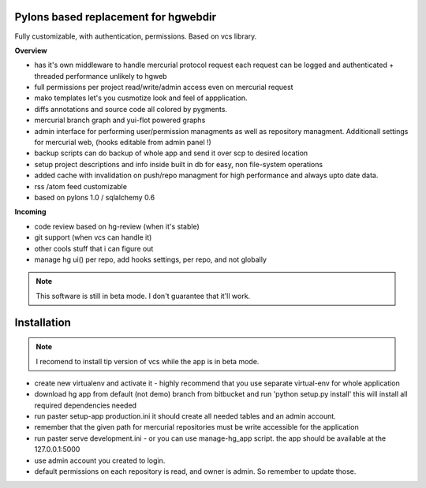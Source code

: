 -------------------------------------
Pylons based replacement for hgwebdir
-------------------------------------

Fully customizable, with authentication, permissions. Based on vcs library.

**Overview**

- has it's own middleware to handle mercurial protocol request each request can 
  be logged and authenticated + threaded performance unlikely to hgweb
- full permissions per project read/write/admin access even on mercurial request
- mako templates let's you cusmotize look and feel of appplication.
- diffs annotations and source code all colored by pygments.
- mercurial branch graph and yui-flot powered graphs
- admin interface for performing user/permission managments as well as repository
  managment. Additionall settings for mercurial web, (hooks editable from admin
  panel !) 
- backup scripts can do backup of whole app and send it over scp to desired location
- setup project descriptions and info inside built in db for easy, non 
  file-system operations
- added cache with invalidation on push/repo managment for high performance and
  always upto date data.
- rss /atom feed customizable
- based on pylons 1.0 / sqlalchemy 0.6

**Incoming**

- code review based on hg-review (when it's stable)
- git support (when vcs can handle it)
- other cools stuff that i can figure out
- manage hg ui() per repo, add hooks settings, per repo, and not globally

.. note::
   This software is still in beta mode. I don't guarantee that it'll work.
   

-------------
Installation
-------------
.. note::
   I recomend to install tip version of vcs while the app is in beta mode.
   
   
- create new virtualenv and activate it - highly recommend that you use separate
  virtual-env for whole application
- download hg app from default (not demo) branch from bitbucket and run 
  'python setup.py install' this will install all required dependencies needed
- run paster setup-app production.ini it should create all needed tables 
  and an admin account. 
- remember that the given path for mercurial repositories must be write 
  accessible for the application
- run paster serve development.ini - or you can use manage-hg_app script.
  the app should be available at the 127.0.0.1:5000
- use admin account you created to login.
- default permissions on each repository is read, and owner is admin. So remember
  to update those.
     